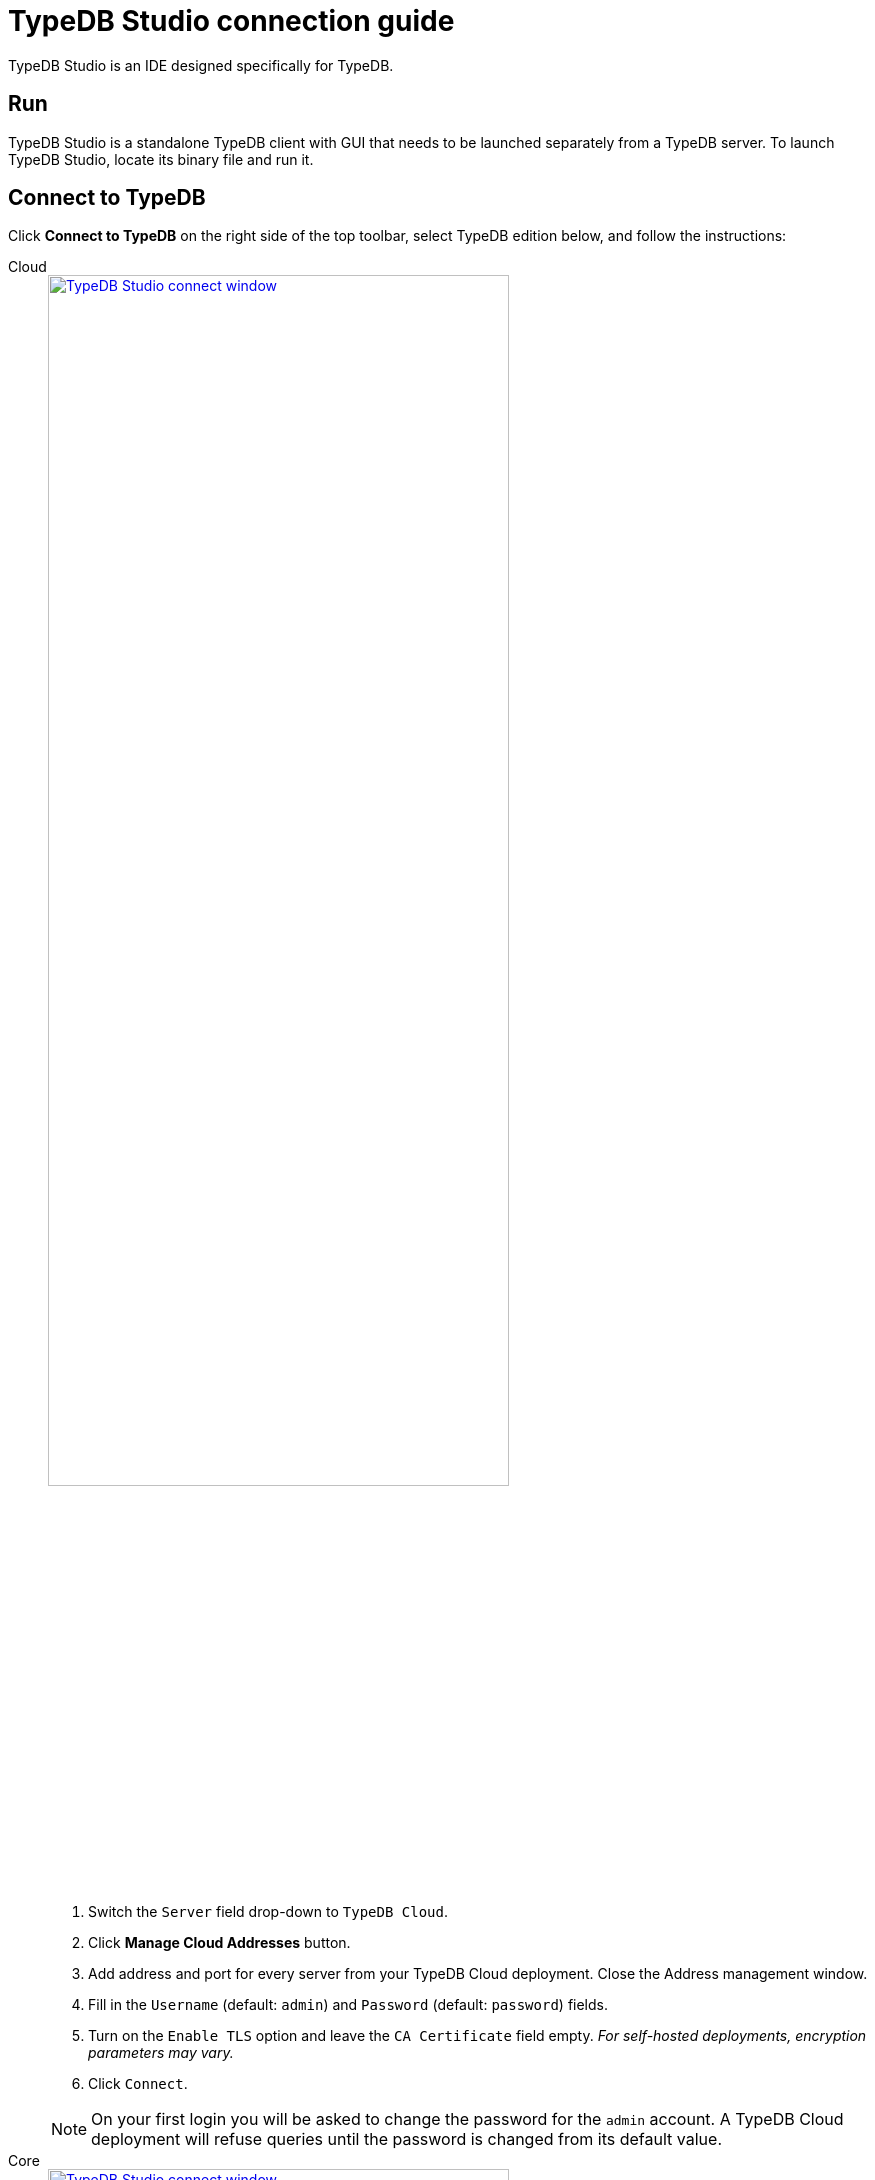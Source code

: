 = TypeDB Studio connection guide
:experimental:

TypeDB Studio is an IDE designed specifically for TypeDB.

== Run

TypeDB Studio is a standalone TypeDB client with GUI that needs to be launched separately from a TypeDB server.
To launch TypeDB Studio, locate its binary file and run it.

[#_connect_to_typedb]
== Connect to TypeDB

Click btn:[Connect to TypeDB] on the right side of the top toolbar,
select TypeDB edition below, and follow the instructions:

[tabs]
====
Cloud::
+
--
image::home::studio-connect-cloud.png[TypeDB Studio connect window, width = 75%, link=self]

. Switch the `Server` field drop-down to `TypeDB Cloud`.
. Click btn:[Manage Cloud Addresses] button.
. Add address and port for every server from your TypeDB Cloud deployment. Close the Address management window.
. Fill in the `Username` (default: `admin`) and `Password` (default: `password`) fields.
. Turn on the `Enable TLS` option and leave the `CA Certificate` field empty.
_For self-hosted deployments, encryption parameters may vary._
. Click `Connect`.

[NOTE]
=====
On your first login you will be asked to change the password for the `admin` account.
A TypeDB Cloud deployment will refuse queries until the password is changed from its default value.
=====
--

Core::
+
--
image::home::studio-connect-core.png[TypeDB Studio connect window, width = 75%, link=self]

. Make sure the `TypeDB Core` option is selected in the `Server` field drop-down.
. Enter address and port for server to connect to (e.g., `localhost:1729`).
. Click btn:[Connect].
--
====

[#_select_database]
== Select a database

To select a database to work with, use the dropdown menu on the right from the database icon
(image:home::studio-icons/database.png[]) in the top toolbar.

If the dropdown menu is greyed out and unresponsive, then check your <<_connect_to_typedb,connection>> to TypeDB.

[#_select_a_project_directory]
== Select a project directory

To select a project directory,
click on the open folder icon (image:home::studio-icons/project.png[]) in the top toolbar.
